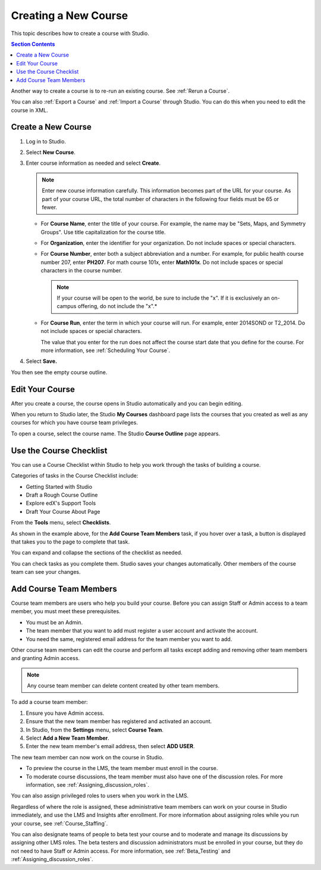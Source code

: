.. _Creating a New Course:

###########################
Creating a New Course
###########################

This topic describes how to create a course with Studio.

.. contents:: Section Contents
  :local:
  :depth: 1

Another way to create a course is to re-run an existing course. See
:ref:`Rerun a Course`.

You can also :ref:`Export a Course` and :ref:`Import a Course` through Studio.
You can do this when you need to edit the course in XML.


.. _Create a New Course:

*******************
Create a New Course
*******************

#. Log in to Studio.
#. Select **New Course**.
#. Enter course information as needed and select **Create**.

   .. note::  Enter new course information carefully. This information becomes
      part of the URL for your course. As part of your course URL, the total
      number of characters in the following four fields must be 65 or fewer.

   .. image:: ../../../shared/building_and_running_chapters/Images/new_course_info.png
      :width: 600
      :alt: Image of the course creation page in Studio.

   * For **Course Name**, enter the title of your course. For example, the name
     may be "Sets, Maps, and Symmetry Groups". Use title capitalization for the
     course title.

   * For **Organization**, enter the identifier for your organization. Do not
     include spaces or special characters.


   * For **Course Number**, enter both a subject abbreviation and a number. For
     example, for public health course number 207, enter **PH207**. For math
     course 101x, enter **Math101x**. Do not include spaces or special
     characters in the course number.

     .. note:: If your course will be open to the world, be sure to include the
        "x". If it is exclusively an on-campus offering, do not include the "x".*

   * For **Course Run**, enter the term in which your course will run. For
     example, enter 2014SOND or T2_2014. Do not include spaces or special
     characters.

     The value that you enter for the run does not affect the course start date
     that you define for the course. For more information, see :ref:`Scheduling
     Your Course`.

   .. only:: Partners

     .. note::
       For courses on edx.org and edX Edge, to change the URL after the course
       is created, you must contact edX through the `Partner Portal`_.

#. Select **Save.**

You then see the empty course outline.

.. _Edit Your Course:

************************
Edit Your Course
************************

After you create a course, the course opens in Studio automatically and you
can begin editing.

When you return to Studio later, the Studio **My Courses** dashboard page lists
the courses that you created as well as any courses for which you have course
team privileges.

.. image:: ../../../shared/building_and_running_chapters/Images/open_course.png
  :width: 600
  :alt: Image of the course on the Studio dashboard

To open a course, select the course name. The Studio **Course Outline** page
appears.

.. _Use the Course Checklist:

************************
Use the Course Checklist
************************

You can use a Course Checklist within Studio to help you work through the tasks
of building a course.

Categories of tasks in the Course Checklist include:

* Getting Started with Studio
* Draft a Rough Course Outline
* Explore edX's Support Tools
* Draft Your Course About Page

From the **Tools** menu, select **Checklists**.

.. image:: ../../../shared/building_and_running_chapters/Images/checklist.png
  :width: 600
  :alt: Image of the course checklist in Studio.

As shown in the example above, for the **Add Course Team Members** task, if you
hover over a task, a button is displayed that takes you to the page to complete
that task.

You can expand and collapse the sections of the checklist as needed.

You can check tasks as you complete them. Studio saves your changes
automatically. Other members of the course team can see your changes.

.. _Add Course Team Members:

************************
Add Course Team Members
************************

Course team members are users who help you build your course. Before you can
assign Staff or Admin access to a team member, you must meet these
prerequisites.

* You must be an Admin.

* The team member that you want to add must register a user account and
  activate the account.

* You need the same, registered email address for the team member you want to
  add.

Other course team members can edit the course and perform all tasks except
adding and removing other team members and granting Admin access.

.. note::  Any course team member can delete content created by other team
 members.

To add a course team member:

#. Ensure you have Admin access.
#. Ensure that the new team member has registered and activated an account.
#. In Studio, from the **Settings** menu, select **Course Team**.
#. Select **Add a New Team Member**.
#. Enter the new team member's email address, then select **ADD USER**.

The new team member can now work on the course in Studio.

* To preview the course in the LMS, the team member must enroll in the course.

* To moderate course discussions, the team member must also have one of the
  discussion roles. For more information, see
  :ref:`Assigning_discussion_roles`.

You can also assign privileged roles to users when you work in the LMS.

Regardless of where the role is assigned, these administrative team members can
work on your course in Studio immediately, and use the LMS and Insights after
enrollment. For more information about assigning roles while you run your
course, see :ref:`Course_Staffing`.

You can also designate teams of people to beta test your course and to
moderate and manage its discussions by assigning other LMS roles. The beta
testers and discussion administrators must be enrolled in your course, but
they do not need to have Staff or Admin access. For more information, see
:ref:`Beta_Testing` and :ref:`Assigning_discussion_roles`.

.. _Partner Portal: https://partners.edx.org/edx_zendesk

